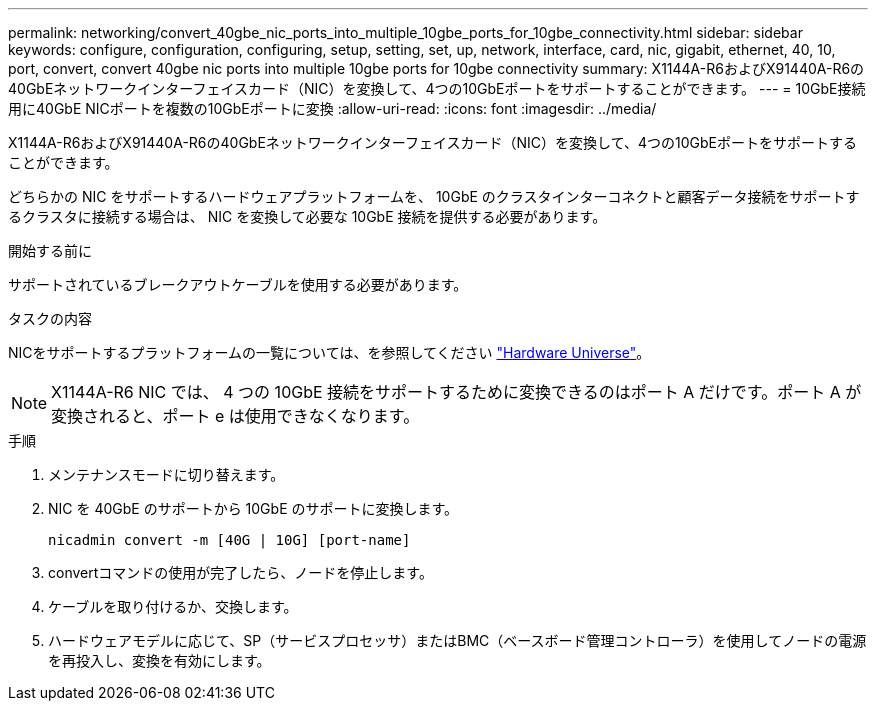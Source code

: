 ---
permalink: networking/convert_40gbe_nic_ports_into_multiple_10gbe_ports_for_10gbe_connectivity.html 
sidebar: sidebar 
keywords: configure, configuration, configuring, setup, setting, set, up, network, interface, card, nic, gigabit, ethernet, 40, 10, port, convert, convert 40gbe nic ports into multiple 10gbe ports for 10gbe connectivity 
summary: X1144A-R6およびX91440A-R6の40GbEネットワークインターフェイスカード（NIC）を変換して、4つの10GbEポートをサポートすることができます。 
---
= 10GbE接続用に40GbE NICポートを複数の10GbEポートに変換
:allow-uri-read: 
:icons: font
:imagesdir: ../media/


[role="lead"]
X1144A-R6およびX91440A-R6の40GbEネットワークインターフェイスカード（NIC）を変換して、4つの10GbEポートをサポートすることができます。

どちらかの NIC をサポートするハードウェアプラットフォームを、 10GbE のクラスタインターコネクトと顧客データ接続をサポートするクラスタに接続する場合は、 NIC を変換して必要な 10GbE 接続を提供する必要があります。

.開始する前に
サポートされているブレークアウトケーブルを使用する必要があります。

.タスクの内容
NICをサポートするプラットフォームの一覧については、を参照してください https://hwu.netapp.com/["Hardware Universe"^]。


NOTE: X1144A-R6 NIC では、 4 つの 10GbE 接続をサポートするために変換できるのはポート A だけです。ポート A が変換されると、ポート e は使用できなくなります。

.手順
. メンテナンスモードに切り替えます。
. NIC を 40GbE のサポートから 10GbE のサポートに変換します。
+
[listing]
----
nicadmin convert -m [40G | 10G] [port-name]
----
. convertコマンドの使用が完了したら、ノードを停止します。
. ケーブルを取り付けるか、交換します。
. ハードウェアモデルに応じて、SP（サービスプロセッサ）またはBMC（ベースボード管理コントローラ）を使用してノードの電源を再投入し、変換を有効にします。

